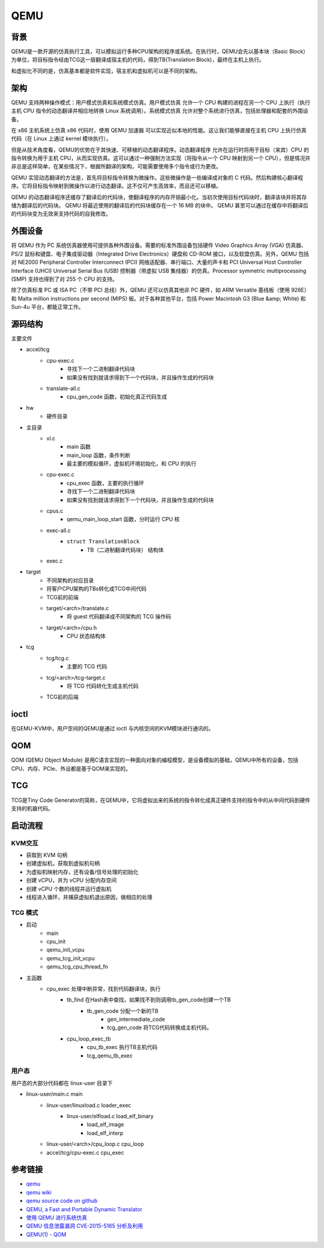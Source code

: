 QEMU
========================================

背景
----------------------------------------
QEMU是一款开源的仿真执行工具，可以模拟运行多种CPU架构的程序或系统。在执行时，QEMU会先以基本块（Basic Block）为单位，将目标指令经由TCG这一层翻译成宿主机的代码，得到TB(Translation Block)，最终在主机上执行。

和虚拟化不同的是，仿真基本都是软件实现，宿主机和虚拟机可以是不同的架构。

架构
----------------------------------------
QEMU 支持两种操作模式：用户模式仿真和系统模式仿真。用户模式仿真 允许一个 CPU 构建的进程在另一个 CPU 上执行（执行主机 CPU 指令的动态翻译并相应地转换 Linux 系统调用）。系统模式仿真 允许对整个系统进行仿真，包括处理器和配套的外围设备。

在 x86 主机系统上仿真 x86 代码时，使用 QEMU 加速器 可以实现近似本地的性能。这让我们能够直接在主机 CPU 上执行仿真代码（在 Linux 上通过 kernel 模块执行）。

但是从技术角度看，QEMU的优势在于其快速、可移植的动态翻译程序。动态翻译程序 允许在运行时将用于目标（来宾）CPU 的指令转换为用于主机 CPU，从而实现仿真。这可以通过一种强制方法实现（将指令从一个 CPU 映射到另一个 CPU），但是情况并非总是这样简单，在某些情况下，根据所翻译的架构，可能需要使用多个指令或行为更改。

QEMU 实现动态翻译的方法是，首先将目标指令转换为微操作。这些微操作是一些编译成对象的 C 代码。然后构建核心翻译程序。它将目标指令映射到微操作以进行动态翻译。这不仅可产生高效率，而且还可以移植。

QEMU 的动态翻译程序还缓存了翻译后的代码块，使翻译程序的内存开销最小化。当初次使用目标代码块时，翻译该块并将其存储为翻译后的代码块。 QEMU 将最近使用的翻译后的代码块缓存在一个 16 MB 的块中。 QEMU 甚至可以通过在缓存中将翻译后的代码块变为无效来支持代码的自我修改。

外围设备
----------------------------------------
将 QEMU 作为 PC 系统仿真器使用可提供各种外围设备。需要的标准外围设备包括硬件 Video Graphics Array (VGA) 仿真器、PS/2 鼠标和键盘、电子集成驱动器（Integrated Drive Electronics）硬盘和 CD-ROM 接口，以及软盘仿真。另外，QEMU 包括对 NE2000 Peripheral Controller Interconnect (PCI) 网络适配器、串行端口、大量的声卡和 PCI Universal Host Controller Interface (UHCI) Universal Serial Bus (USB) 控制器（带虚拟 USB 集线器）的仿真。Processor symmetric multiprocessing (SMP) 支持也得到了对 255 个 CPU 的支持。

除了仿真标准 PC 或 ISA PC（不带 PCI 总线）外，QEMU 还可以仿真其他非 PC 硬件，如 ARM Versatile 基线板（使用 926E）和 Malta million instructions per second (MIPS) 板。对于各种其他平台，包括 Power Macintosh G3 (Blue &amp; White) 和 Sun-4u 平台，都能正常工作。

源码结构
----------------------------------------
主要文件

- accel/tcg
    - cpu-exec.c
        - 寻找下一个二进制翻译代码块
        - 如果没有找到就请求得到下一个代码块，并且操作生成的代码块
    - translate-all.c
        - cpu_gen_code 函数，初始化真正代码生成
- hw
    - 硬件目录
- 主目录
    - vl.c
        - main 函数
        - main_loop 函数，条件判断
        - 最主要的模拟循环，虚拟机环境初始化，和 CPU 的执行
    - cpu-exec.c
        - cpu_exec 函数，主要的执行循环
        - 寻找下一个二进制翻译代码块
        - 如果没有找到就请求得到下一个代码块，并且操作生成的代码块
    - cpus.c
        - qemu_main_loop_start 函数，分时运行 CPU 核
    - exec-all.c
        - ``struct TranslationBlock``
            - TB（二进制翻译代码块） 结构体
    - exec.c
- target
    - 不同架构的对应目录
    - 将客户CPU架构的TBs转化成TCG中间代码
    - TCG前的前端
    - target/<arch>/translate.c
        - 将 guest 代码翻译成不同架构的 TCG 操作码
    - target/<arch>/cpu.h
        - CPU 状态结构体
- tcg
    - tcg/tcg.c
        - 主要的 TCG 代码
    - tcg/<arch>/tcg-target.c
        - 将 TCG 代码转化生成主机代码
    - TCG前的后端

ioctl
----------------------------------------
在QEMU-KVM中，用户空间的QEMU是通过 ioctl 与内核空间的KVM模块进行通讯的。

QOM
----------------------------------------
QOM (QEMU Object Module) 是用C语言实现的一种面向对象的编程模型，是设备模拟的基础，QEMU中所有的设备，包括CPU、内存、PCIe、外设都是基于QOM来实现的。

TCG
----------------------------------------
TCG是Tiny Code Generator的简称，在QEMU中，它将虚拟出来的系统的指令转化成真正硬件支持的指令中的从中间代码到硬件支持的机器代码。

启动流程
----------------------------------------

KVM交互
~~~~~~~~~~~~~~~~~~~~~~~~~~~~~~~~~~~~~~~~
- 获取到 KVM 句柄
- 创建虚拟机，获取到虚拟机句柄
- 为虚拟机映射内存，还有设备/信号处理的初始化
- 创建 vCPU，并为 vCPU 分配内存空间
- 创建 vCPU 个数的线程并运行虚拟机
- 线程进入循环，并捕获虚拟机退出原因，做相应的处理

TCG 模式
~~~~~~~~~~~~~~~~~~~~~~~~~~~~~~~~~~~~~~~~
- 启动
    - main
    - cpu_init
    - qemu_init_vcpu
    - qemu_tcg_init_vcpu
    - qemu_tcg_cpu_thread_fn
- 主函数
    - cpu_exec 处理中断异常，找到代码翻译块，执行
        - tb_find 在Hash表中查找，如果找不到则调用tb_gen_code创建一个TB
            - tb_gen_code 分配一个新的TB
                - gen_intermediate_code
                - tcg_gen_code 将TCG代码转换成主机代码。
        - cpu_loop_exec_tb
            - cpu_tb_exec  执行TB主机代码
            - tcg_qemu_tb_exec

用户态
~~~~~~~~~~~~~~~~~~~~~~~~~~~~~~~~~~~~~~~~
用户态的大部分代码都在 linux-user 目录下

- linux-user/main.c main
    - linux-user/linuxload.c loader_exec
        - linux-user/elfload.c load_elf_binary
            - load_elf_image
            - load_elf_interp
    - linux-user/<arch>/cpu_loop.c cpu_loop
    - accel/tcg/cpu-exec.c cpu_exec

参考链接
----------------------------------------
- `qemu <https://www.qemu.org/>`_
- `qemu wiki <https://wiki.qemu.org/>`_
- `qemu source code on github <https://github.com/qemu/qemu>`_
- `QEMU, a Fast and Portable Dynamic Translator <https://static.usenix.org/event/usenix05/tech/freenix/full_papers/bellard/bellard.pdf>`_
- `使用 QEMU 进行系统仿真 <https://www.ibm.com/developerworks/cn/linux/l-qemu/index.html>`_
- `QEMU 信息泄露漏洞 CVE-2015-5165 分析及利用 <https://programlife.net/2020/06/30/cve-2015-5165-qemu-rtl8139-vulnerability-analysis/>`_
- `QEMU(1) - QOM <https://blog.csdn.net/lwhuq/article/details/98642184>`_
